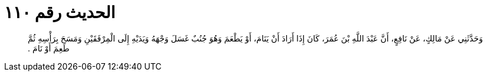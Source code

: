 
= الحديث رقم ١١٠

[quote.hadith]
وَحَدَّثَنِي عَنْ مَالِكٍ، عَنْ نَافِعٍ، أَنَّ عَبْدَ اللَّهِ بْنَ عُمَرَ، كَانَ إِذَا أَرَادَ أَنْ يَنَامَ، أَوْ يَطْعَمَ وَهُوَ جُنُبٌ غَسَلَ وَجْهَهُ وَيَدَيْهِ إِلَى الْمِرْفَقَيْنِ وَمَسَحَ بِرَأْسِهِ ثُمَّ طَعِمَ أَوْ نَامَ ‏.‏
